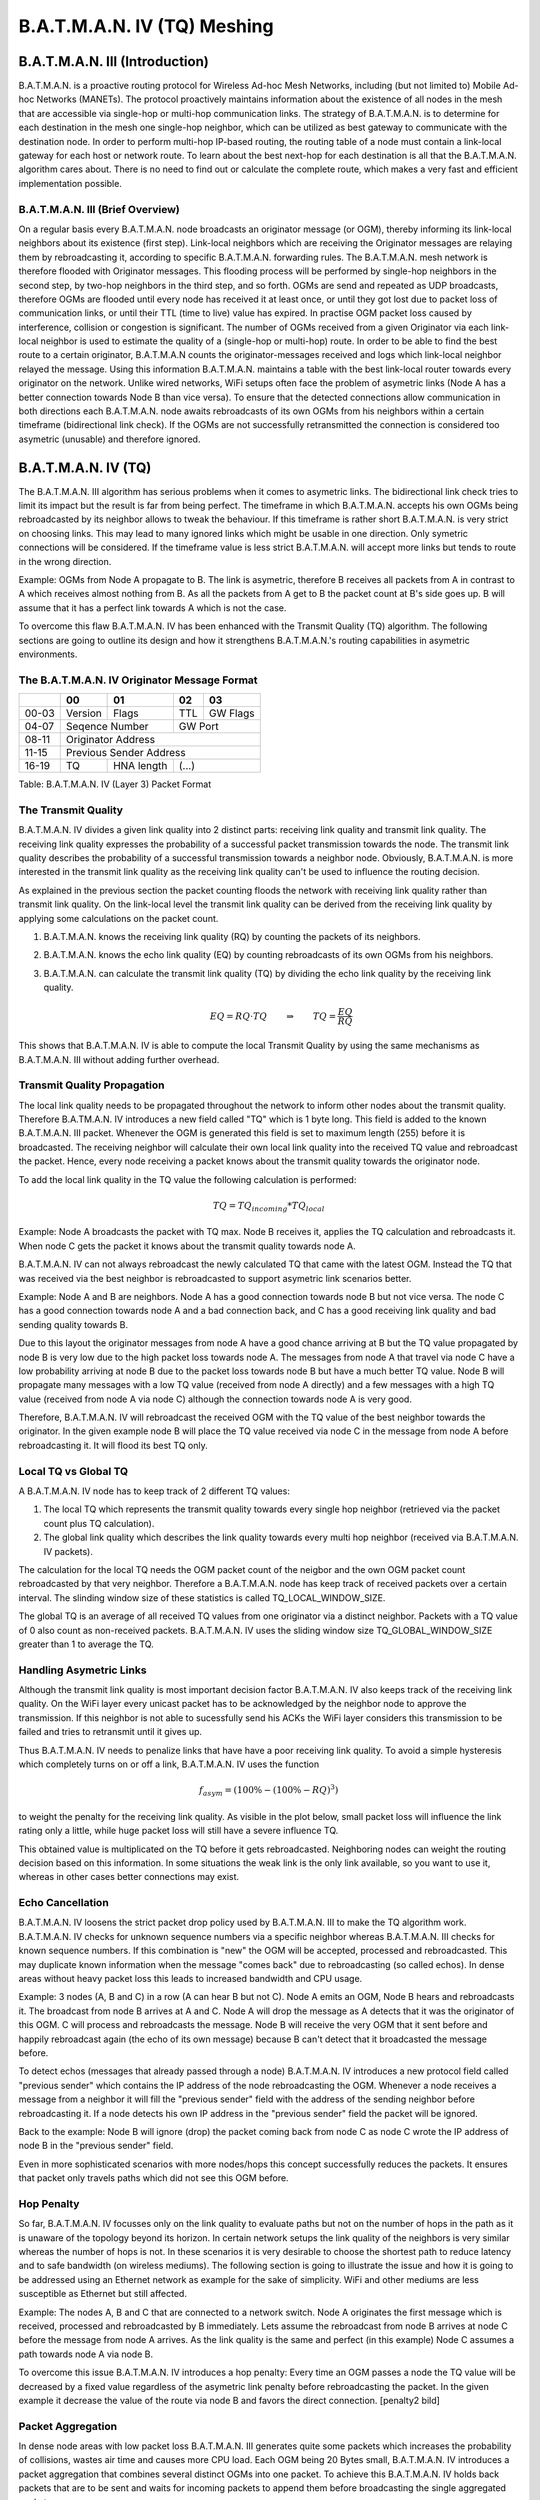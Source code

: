 .. SPDX-License-Identifier: GPL-2.0

============================
B.A.T.M.A.N. IV (TQ) Meshing
============================

B.A.T.M.A.N. III (Introduction)
===============================

B.A.T.M.A.N. is a proactive routing protocol for Wireless Ad-hoc Mesh
Networks, including (but not limited to) Mobile Ad-hoc Networks
(MANETs). The protocol proactively maintains information about the
existence of all nodes in the mesh that are accessible via single-hop or
multi-hop communication links. The strategy of B.A.T.M.A.N. is to
determine for each destination in the mesh one single-hop neighbor,
which can be utilized as best gateway to communicate with the
destination node. In order to perform multi-hop IP-based routing, the
routing table of a node must contain a link-local gateway for each host
or network route. To learn about the best next-hop for each destination
is all that the B.A.T.M.A.N. algorithm cares about. There is no need to
find out or calculate the complete route, which makes a very fast and
efficient implementation possible.

B.A.T.M.A.N. III (Brief Overview)
---------------------------------

On a regular basis every B.A.T.M.A.N. node broadcasts an originator
message (or OGM), thereby informing its link-local neighbors about its
existence (first step). Link-local neighbors which are receiving the
Originator messages are relaying them by rebroadcasting it, according to
specific B.A.T.M.A.N. forwarding rules. The B.A.T.M.A.N. mesh network is
therefore flooded with Originator messages. This flooding process will
be performed by single-hop neighbors in the second step, by two-hop
neighbors in the third step, and so forth. OGMs are send and repeated as
UDP broadcasts, therefore OGMs are flooded until every node has received
it at least once, or until they got lost due to packet loss of
communication links, or until their TTL (time to live) value has
expired. In practise OGM packet loss caused by interference, collision
or congestion is significant. The number of OGMs received from a given
Originator via each link-local neighbor is used to estimate the quality
of a (single-hop or multi-hop) route. In order to be able to find the
best route to a certain originator, B.A.T.M.A.N counts the
originator-messages received and logs which link-local neighbor relayed
the message. Using this information B.A.T.M.A.N. maintains a table with
the best link-local router towards every originator on the network.
Unlike wired networks, WiFi setups often face the problem of asymetric
links (Node A has a better connection towards Node B than vice versa).
To ensure that the detected connections allow communication in both
directions each B.A.T.M.A.N. node awaits rebroadcasts of its own OGMs
from his neighbors within a certain timeframe (bidirectional link
check). If the OGMs are not successfully retransmitted the connection is
considered too asymetric (unusable) and therefore ignored.

B.A.T.M.A.N. IV (TQ)
====================

The B.A.T.M.A.N. III algorithm has serious problems when it comes to
asymetric links. The bidirectional link check tries to limit its impact
but the result is far from being perfect. The timeframe in which
B.A.T.M.A.N. accepts his own OGMs being rebroadcasted by its neighbor
allows to tweak the behaviour. If this timeframe is rather short
B.A.T.M.A.N. is very strict on choosing links. This may lead to many
ignored links which might be usable in one direction. Only symetric
connections will be considered. If the timeframe value is less strict
B.A.T.M.A.N. will accept more links but tends to route in the wrong
direction.

Example: OGMs from Node A propagate to B. The link is asymetric,
therefore B receives all packets from A in contrast to A which receives
almost nothing from B. As all the packets from A get to B the packet
count at B's side goes up. B will assume that it has a perfect link
towards A which is not the case.

|asymetry illustration|

To overcome this flaw B.A.T.M.A.N. IV has been enhanced with the
Transmit Quality (TQ) algorithm. The following sections are going to
outline its design and how it strengthens B.A.T.M.A.N.'s routing
capabilities in asymetric environments.

The B.A.T.M.A.N. IV Originator Message Format
---------------------------------------------

+----------------+----------------+----------------+----------------+----------------+
|                | 00             | 01             | 02             | 03             |
+================+================+================+================+================+
| 00-03          | Version        | Flags          | TTL            | GW Flags       |
+----------------+----------------+----------------+----------------+----------------+
| 04-07          | Seqence Number                  | GW Port                         |
+----------------+----------------+----------------+----------------+----------------+
| 08-11          | Originator                                                        |
|                | Address                                                           |
+----------------+----------------+----------------+----------------+----------------+
| 11-15          | Previous                                                          |
|                | Sender Address                                                    |
+----------------+----------------+----------------+----------------+----------------+
| 16-19          | TQ             | HNA length     | (...)                           |
+----------------+----------------+----------------+----------------+----------------+

Table: B.A.T.M.A.N. IV (Layer 3) Packet Format

The Transmit Quality
--------------------

B.A.T.M.A.N. IV divides a given link quality into 2 distinct parts:
receiving link quality and transmit link quality. The receiving link
quality expresses the probability of a successful packet transmission
towards the node. The transmit link quality describes the probability of
a successful transmission towards a neighbor node. Obviously,
B.A.T.M.A.N. is more interested in the transmit link quality as the
receiving link quality can't be used to influence the routing decision.

As explained in the previous section the packet counting floods the
network with receiving link quality rather than transmit link quality.
On the link-local level the transmit link quality can be derived from
the receiving link quality by applying some calculations on the packet
count.

1. B.A.T.M.A.N. knows the receiving link quality (RQ) by counting the
   packets of its neighbors.

   |Receive Quality (RQ)|

2. B.A.T.M.A.N. knows the echo link quality (EQ) by counting
   rebroadcasts of its own OGMs from his neighbors.

   |Echo Link Quality (EQ)|

3. B.A.T.M.A.N. can calculate the transmit link quality (TQ) by dividing
   the echo link quality by the receiving link quality.

   |Transmit Link Quality (TQ)|

   .. math::
     EQ = RQ \cdot TQ \qquad \Rightarrow \qquad TQ = \frac{EQ}{RQ}

This shows that B.A.T.M.A.N. IV is able to compute the local Transmit
Quality by using the same mechanisms as B.A.T.M.A.N. III without adding
further overhead.

Transmit Quality Propagation
----------------------------

The local link quality needs to be propagated throughout the network to
inform other nodes about the transmit quality. Therefore B.A.TM.A.N. IV
introduces a new field called "TQ" which is 1 byte long. This field is
added to the known B.A.T.M.A.N. III packet. Whenever the OGM is
generated this field is set to maximum length (255) before it is
broadcasted. The receiving neighbor will calculate their own local link
quality into the received TQ value and rebroadcast the packet. Hence,
every node receiving a packet knows about the transmit quality towards
the originator node.

To add the local link quality in the TQ value the following calculation
is performed:

.. math::
  TQ = TQ_{incoming} * TQ_{local}

Example: Node A broadcasts the packet with TQ max. Node B receives it,
applies the TQ calculation and rebroadcasts it. When node C gets the
packet it knows about the transmit quality towards node A.

|TQ propagation|

B.A.T.M.A.N. IV can not always rebroadcast the newly calculated TQ that
came with the latest OGM. Instead the TQ that was received via the best
neighbor is rebroadcasted to support asymetric link scenarios better.

Example: Node A and B are neighbors. Node A has a good connection
towards node B but not vice versa. The node C has a good connection
towards node A and a bad connection back, and C has a good receiving
link quality and bad sending quality towards B.

|TQ propagation - example topology|

Due to this layout the originator messages from node A have a good
chance arriving at B but the TQ value propagated by node B is very low
due to the high packet loss towards node A. The messages from node A
that travel via node C have a low probability arriving at node B due to
the packet loss towards node B but have a much better TQ value. Node B
will propagate many messages with a low TQ value (received from node A
directly) and a few messages with a high TQ value (received from node A
via node C) although the connection towards node A is very good.

|TQ propagation - different paths for the OGM|

Therefore, B.A.T.M.A.N. IV will rebroadcast the received OGM with the TQ
value of the best neighbor towards the originator. In the given example
node B will place the TQ value received via node C in the message from
node A before rebroadcasting it. It will flood its best TQ only.

|TQ propagation - only the best path is propagated|

Local TQ vs Global TQ
---------------------

A B.A.T.M.A.N. IV node has to keep track of 2 different TQ values:

1. The local TQ which represents the transmit quality towards every
   single hop neighbor (retrieved via the packet count plus TQ
   calculation).

2. The global link quality which describes the link quality towards
   every multi hop neighbor (received via B.A.T.M.A.N. IV packets).

The calculation for the local TQ needs the OGM packet count of the
neigbor and the own OGM packet count rebroadcasted by that very
neighbor. Therefore a B.A.T.M.A.N. node has keep track of received
packets over a certain interval. The slinding window size of these
statistics is called TQ\_LOCAL\_WINDOW\_SIZE.

The global TQ is an average of all received TQ values from one
originator via a distinct neighbor. Packets with a TQ value of 0 also
count as non-received packets. B.A.T.M.A.N. IV uses the sliding window
size TQ\_GLOBAL\_WINDOW\_SIZE greater than 1 to average the TQ.

Handling Asymetric Links
------------------------

Although the transmit link quality is most important decision factor
B.A.T.M.A.N. IV also keeps track of the receiving link quality. On the
WiFi layer every unicast packet has to be acknowledged by the neighbor
node to approve the transmission. If this neighbor is not able to
sucessfully send his ACKs the WiFi layer considers this transmission to
be failed and tries to retransmit until it gives up.

|Asymetry situation without asymetry penalty|

Thus B.A.T.M.A.N. IV needs to penalize links that have have a poor
receiving link quality. To avoid a simple hysteresis which completely
turns on or off a link, B.A.T.M.A.N. IV uses the function

.. math::
  f_{asym} = (100\% - (100\% - {RQ})^3)

to weight the penalty for the receiving link
quality. As visible in the plot below, small packet loss will influence
the link rating only a little, while huge packet loss will still have a
severe influence TQ.

|graph for asymetry penalty|

This obtained value is multiplicated on the TQ before it gets
rebroadcasted. Neighboring nodes can weight the routing decision based
on this information. In some situations the weak link is the only link
available, so you want to use it, whereas in other cases better
connections may exist.

|Asymetry situation with applied asymetry penalty|

Echo Cancellation
-----------------

B.A.T.M.A.N. IV loosens the strict packet drop policy used by
B.A.T.M.A.N. III to make the TQ algorithm work. B.A.T.M.A.N. IV checks
for unknown sequence numbers via a specific neighbor whereas
B.A.T.M.A.N. III checks for known sequence numbers. If this combination
is "new" the OGM will be accepted, processed and rebroadcasted. This may
duplicate known information when the message "comes back" due to
rebroadcasting (so called echos). In dense areas without heavy packet
loss this leads to increased bandwidth and CPU usage.

Example: 3 nodes (A, B and C) in a row (A can hear B but not C). Node A
emits an OGM, Node B hears and rebroadcasts it. The broadcast from node
B arrives at A and C. Node A will drop the message as A detects that it
was the originator of this OGM. C will process and rebroadcasts the
message. Node B will receive the very OGM that it sent before and
happily rebroadcast again (the echo of its own message) because B can't
detect that it broadcasted the message before.

|communication without echo cancellation|

To detect echos (messages that already passed through a node)
B.A.T.M.A.N. IV introduces a new protocol field called "previous sender"
which contains the IP address of the node rebroadcasting the OGM.
Whenever a node receives a message from a neighbor it will fill the
"previous sender" field with the address of the sending neighbor before
rebroadcasting it. If a node detects his own IP address in the "previous
sender" field the packet will be ignored.

Back to the example: Node B will ignore (drop) the packet coming back
from node C as node C wrote the IP address of node B in the "previous
sender" field.

|communication with echo cancellation|

Even in more sophisticated scenarios with more nodes/hops this concept
successfully reduces the packets. It ensures that packet only travels
paths which did not see this OGM before.

Hop Penalty
-----------

So far, B.A.T.M.A.N. IV focusses only on the link quality to evaluate
paths but not on the number of hops in the path as it is unaware of the
topology beyond its horizon. In certain network setups the link quality
of the neighbors is very similar whereas the number of hops is not. In
these scenarios it is very desirable to choose the shortest path to
reduce latency and to safe bandwidth (on wireless mediums). The
following section is going to illustrate the issue and how it is going
to be addressed using an Ethernet network as example for the sake of
simplicity. WiFi and other mediums are less susceptible as Ethernet but
still affected.

Example: The nodes A, B and C that are connected to a network switch.
Node A originates the first message which is received, processed and
rebroadcasted by B immediately. Lets assume the rebroadcast from node B
arrives at node C before the message from node A arrives. As the link
quality is the same and perfect (in this example) Node C assumes a path
towards node A via node B.

|switched setup without applied hop penalty|

To overcome this issue B.A.T.M.A.N. IV introduces a hop penalty: Every
time an OGM passes a node the TQ value will be decreased by a fixed
value regardless of the asymetric link penalty before rebroadcasting the
packet. In the given example it decrease the value of the route via node
B and favors the direct connection. [penalty2 bild]

|switched setup with applied hop penalty|

Packet Aggregation
------------------

In dense node areas with low packet loss B.A.T.M.A.N. III generates
quite some packets which increases the probability of collisions, wastes
air time and causes more CPU load. Each OGM being 20 Bytes small,
B.A.T.M.A.N. IV introduces a packet aggregation that combines several
distinct OGMs into one packet. To achieve this B.A.T.M.A.N. IV holds
back packets that are to be sent and waits for incoming packets to
append them before broadcasting the single aggregated packet.

Every OGM consists of the static B.A.T.M.A.N. IV header (see: originator
message format) plus the dynamic HNA message part.

+----------------+----------------+----------------+----------------+----------------+
|                | 00             | 01             | 02             | 03             |
+================+================+================+================+================+
| 00-03          | HNA address                                                       |
+----------------+----------------+----------------+----------------+----------------+
| 04-07          | Subnetmask                      |                |                |
+----------------+----------------+----------------+----------------+----------------+

Table: HNA (Layer 3) Message Format

B.A.T.M.A.N. IV allows to append none, one or multiple HNA messages. As
each OGM may carry multiple HNA information it is necessary to store the
number of HNA messages in the newly created HNA length field.

+----------------+----------------+----------------+----------------+----------------+
|                | 00             | 01             | 02             | 03             |
+================+================+================+================+================+
| 00-03          | Version        | Flags          | TTL            | GW Flags       |
+----------------+----------------+----------------+----------------+----------------+
| 04-07          | Seqence Number                  | GW Port                         |
+----------------+----------------+----------------+----------------+----------------+
| 08-11          | Originator                                                        |
|                | Address                                                           |
+----------------+----------------+----------------+----------------+----------------+
| 11-15          | Previous                                                          |
|                | Sender Address                                                    |
+----------------+----------------+----------------+----------------+----------------+
| 16-19          | TQ             | HNA length = 2 | HNA address #1                  |
+----------------+----------------+----------------+----------------+----------------+
| 20-23          | HNA address #1                  | Subnetmask #1  | HNA address #2 |
|                | (continued)                     |                |                |
+----------------+----------------+----------------+----------------+----------------+
| 24-27          | HNA address #2                                   | Subnetmask #2  |
|                | (continued)                                      |                |
+----------------+----------------+----------------+----------------+----------------+
| 28-31          | next                                                              |
|                | B.A.T.M.A.N.                                                      |
|                | IV header                                                         |
+----------------+----------------+----------------+----------------+----------------+

Table: Example B.A.T.M.A.N. IV (Layer 3) Aggregated Packet

Multiple Interfaces
-------------------

In order to support nodes with several network interfaces B.A.T.M.A.N.
needs to detect which link connects to what interface. As every incoming
packet is rebroadcasted via all existing interfaces B.A.T.M.A.N. IV
needs to use a flag (direct link flag) to distinguish between real
connections and rebroadcasts.

The detection process: Node A emits an OGM without any enabled flags.
The neighbor B receives the message and checks whether the UDP sender
address and the originator address are equal. If so it will
rebroadcasting the OGM with the direct link flag enabled otherwise the
flags are not changed. Once node A receives this rebroadcast of its own
OGM it recognizes this neighbor as single-hop neighbor due to the
existing direct link flag. If node A received this package via the same
interface it was sent out (incoming interface address equals originator
address) node A will accept this package and increase the the Echo
Quality (EQ) packet count. Its ignored otherwise.

Examples: Node A hast 2 interfaces and broadcasts the OGM of one
interface over both interfaces to make it known in the mesh cloud. Node
B also has 2 interfaces and receives this broadcast via both. The OGM
that orignated via the interface it belongs to is accepted to other one
ignored (for further interface detection).

|multiple interfaces example illustration 1|

Node B will rebroadcast the message over both interfaces as well but
only set the direct link interface flag on the packet that leaves the
node via the interface the message came in. Node A will ignore the
packet without the direct link flag and only counts the OGM that comes
in via the interface it left in the first place.

|multiple interfaces example illustration 2|

.. |asymetry illustration| image:: asymetry.svg
.. |Receive Quality (RQ)| image:: rq.svg
.. |Echo Link Quality (EQ)| image:: eq_alt1.svg
.. |Transmit Link Quality (TQ)| image:: tq.svg
.. |TQ propagation| image:: tq_prop.svg
.. |TQ propagation - example topology| image:: tq_prop_best1.svg
.. |TQ propagation - different paths for the OGM| image:: tq_prop_best2.svg
.. |TQ propagation - only the best path is propagated| image:: tq_prop_best3.svg
.. |Asymetry situation without asymetry penalty| image:: asym_link1.svg
.. |graph for asymetry penalty| image:: asym_penalty.svg
.. |Asymetry situation with applied asymetry penalty| image:: asym_link2.svg
.. |communication without echo cancellation| image:: echo_cancel1.svg
.. |communication with echo cancellation| image:: echo_cancel2.svg
.. |switched setup without applied hop penalty| image:: hop_penalty_new1.svg
.. |switched setup with applied hop penalty| image:: hop_penalty_new2.svg
.. |multiple interfaces example illustration 1| image:: multi_interface_1.svg
.. |multiple interfaces example illustration 2| image:: multi_interface_2.svg
